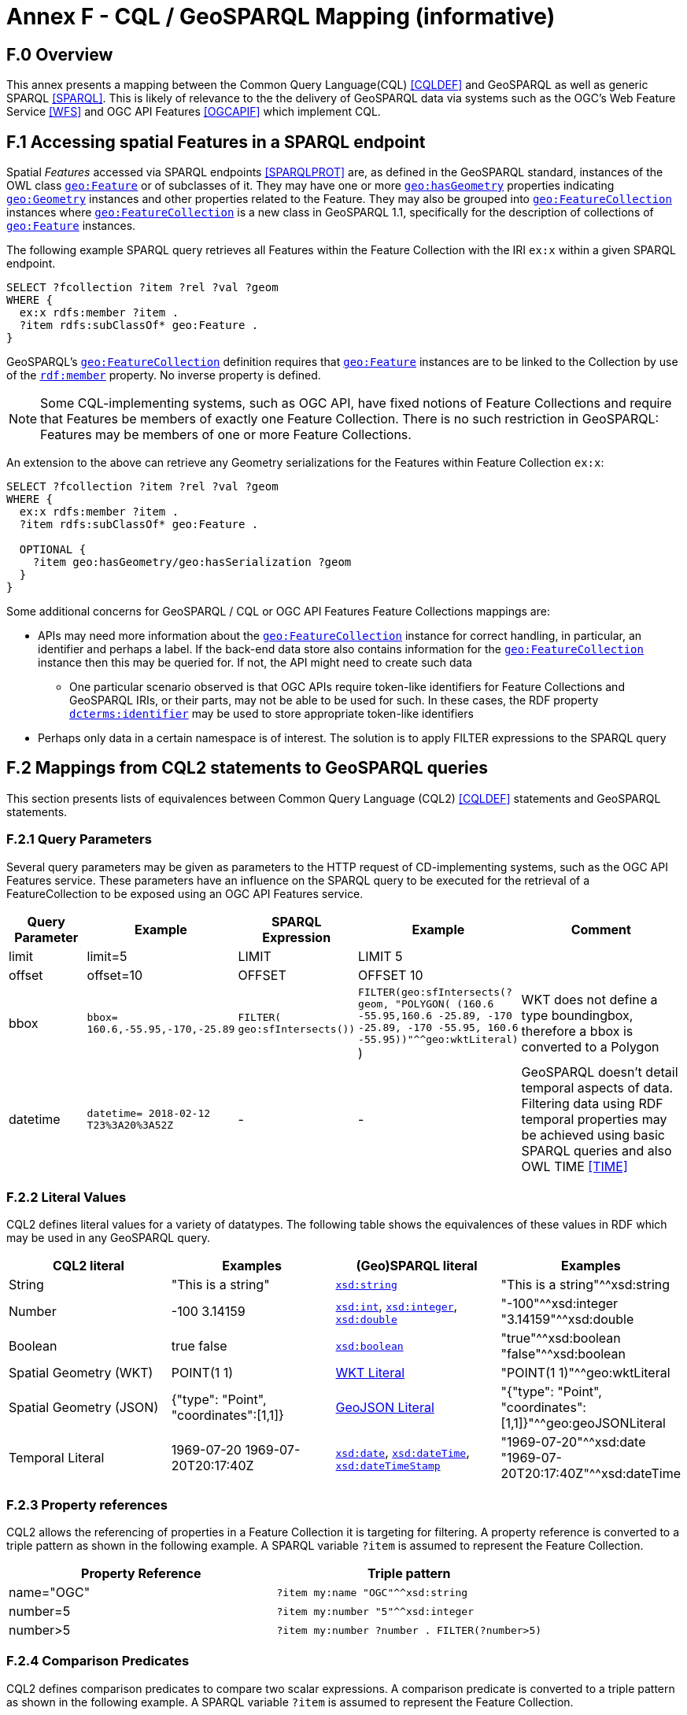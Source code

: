 = Annex F - CQL / GeoSPARQL Mapping (informative)

== F.0 Overview

This annex presents a mapping between the Common Query Language(CQL) <<CQLDEF>> and GeoSPARQL as well as generic SPARQL <<SPARQL>>. This is likely of relevance to the the delivery of GeoSPARQL data via systems such as the OGC's Web Feature Service <<WFS>> and OGC API Features <<OGCAPIF>> which implement CQL.

== F.1 Accessing spatial Features in a SPARQL endpoint

Spatial _Features_ accessed via SPARQL endpoints <<SPARQLPROT>> are, as defined in the GeoSPARQL standard, instances of the OWL class <<Class: geo:Feature, `geo:Feature`>> or of subclasses of it.
They may have one or more <<Property: geo:hasGeometry, `geo:hasGeometry`>> properties indicating <<Class: geo:Geometry, `geo:Geometry`>> instances and other properties related to the Feature. They may also be grouped into <<Class: geo:FeatureCollection, `geo:FeatureCollection`>> instances where <<Property: geo:FeatureCollection, `geo:FeatureCollection`>> is a new class in GeoSPARQL 1.1, specifically for the description of collections of <<Class: geo:Feature, `geo:Feature`>> instances.

The following example SPARQL query retrieves all Features within the Feature Collection with the IRI `ex:x` within a given SPARQL endpoint.

```turtle
SELECT ?fcollection ?item ?rel ?val ?geom 
WHERE {
  ex:x rdfs:member ?item .
  ?item rdfs:subClassOf* geo:Feature .
}
```

GeoSPARQL's <<Class: geo:FeatureCollection, `geo:FeatureCollection`>> definition requires that <<Class: geo:Feature, `geo:Feature`>> instances are to be linked to the Collection by use of the http://www.w3.org/1999/02/22-rdf-syntax-ns#member[``rdf:member``] property. No inverse property is defined.

[NOTE]
====
Some CQL-implementing systems, such as OGC API, have fixed notions of Feature Collections and require that Features be members of exactly one Feature Collection. There is no such restriction in GeoSPARQL: Features may be members of one or more Feature Collections.
====

An extension to the above can retrieve any Geometry serializations for the Features within Feature Collection `ex:x`:

```turtle
SELECT ?fcollection ?item ?rel ?val ?geom 
WHERE {
  ex:x rdfs:member ?item .
  ?item rdfs:subClassOf* geo:Feature .

  OPTIONAL {
    ?item geo:hasGeometry/geo:hasSerialization ?geom
  }
}
```

Some additional concerns for GeoSPARQL / CQL or OGC API Features Feature Collections mappings are:

* APIs may need more information about the <<Class: geo:FeatureCollection, `geo:FeatureCollection`>> instance for correct handling, in particular, an identifier and perhaps a label. If the back-end data store also contains information for the <<Class: geo:FeatureCollection, `geo:FeatureCollection`>> instance then this may be queried for. If not, the API might need to create such data
** One particular scenario observed is that OGC APIs require token-like identifiers for Feature Collections and GeoSPARQL IRIs, or their parts, may not be able to be used for such. In these cases, the RDF property http://purl.org/dc/terms/identifier[`dcterms:identifier`] may be used to store appropriate token-like identifiers
* Perhaps only data in a certain namespace is of interest. The solution is to apply FILTER expressions to the SPARQL query

== F.2 Mappings from CQL2 statements to GeoSPARQL queries

This section presents lists of equivalences between Common Query Language (CQL2) <<CQLDEF>> statements and GeoSPARQL statements.

=== F.2.1 Query Parameters

Several query parameters may be given as parameters to the HTTP request of CD-implementing systems, such as the OGC API Features service. These parameters have an influence on the SPARQL query to be executed for the retrieval of a FeatureCollection to be exposed using an OGC API Features service.

[cols="1,1,1,1,3"]
|===
| Query Parameter | Example | SPARQL Expression | Example | Comment

| limit  | limit=5 | LIMIT | LIMIT 5 |
| offset  | offset=10 | OFFSET | OFFSET 10 |
| bbox | ``bbox=
160.6,-55.95,-170,-25.89`` | ``FILTER(
geo:sfIntersects())`` | ``FILTER(geo:sfIntersects(?geom, "POLYGON( (160.6 -55.95,160.6 -25.89, -170 -25.89, -170 -55.95, 160.6 -55.95))"^^geo:wktLiteral)``
) | WKT does not define a type boundingbox, therefore a bbox is converted to a Polygon
| datetime | ``datetime= 2018-02-12 T23%3A20%3A52Z`` | - | - | GeoSPARQL doesn't detail temporal aspects of data. Filtering data using RDF temporal properties may be achieved using basic SPARQL queries and also OWL TIME <<TIME>>
|===


=== F.2.2 Literal Values

CQL2 defines literal values for a variety of datatypes. The following table shows the equivalences of these values in RDF which may be used in any GeoSPARQL query.

|===
| CQL2 literal | Examples  | (Geo)SPARQL literal | Examples

| String  | "This is a string" | http://www.w3.org/2001/XMLSchema#string[``xsd:string``] | "This is a string"^^xsd:string 
| Number  | -100  3.14159 | http://www.w3.org/2001/XMLSchema#int[``xsd:int``], http://www.w3.org/2001/XMLSchema#integer[``xsd:integer``], http://www.w3.org/2001/XMLSchema#double[``xsd:double``] | "-100"^^xsd:integer  "3.14159"^^xsd:double 
| Boolean  | true false | http://www.w3.org/2001/XMLSchema#boolean[``xsd:boolean``] | "true"^^xsd:boolean  "false"^^xsd:boolean 
| Spatial Geometry (WKT)  | POINT(1 1) | <<RDFS Datatype: geo:wktLiteral, WKT Literal>> | "POINT(1 1)"^^geo:wktLiteral
| Spatial Geometry (JSON)  | {"type": "Point", "coordinates":[1,1]} | <<RDFS Datatype: geo:geoJSONLiteral, GeoJSON Literal>> | "{"type": "Point", "coordinates":[1,1]}"^^geo:geoJSONLiteral
| Temporal Literal  | 1969-07-20  1969-07-20T20:17:40Z | http://www.w3.org/2001/XMLSchema#date[``xsd:date``], http://www.w3.org/2001/XMLSchema#dateTime[``xsd:dateTime``], http://www.w3.org/2001/XMLSchema#dateTimeStamp[``xsd:dateTimeStamp``] | "1969-07-20"^^xsd:date "1969-07-20T20:17:40Z"^^xsd:dateTime
|===

=== F.2.3 Property references

CQL2 allows the referencing of properties in a Feature Collection it is targeting for filtering. A property reference is converted to a triple pattern as shown in the following example. A SPARQL variable ``?item`` is assumed to represent the Feature Collection.

|===
| Property Reference  | Triple pattern

| name="OGC" | ``?item my:name "OGC"^^xsd:string``
| number=5 | ``?item my:number "5"^^xsd:integer``
| number>5 | ``?item my:number ?number . FILTER(?number>5)``
|===

=== F.2.4 Comparison Predicates

CQL2 defines comparison predicates to compare two scalar expressions. A comparison predicate is converted to a triple pattern as shown in the following example. A SPARQL variable `?item` is assumed to represent the Feature Collection.

|===
| Comparison predicate  | Triple pattern | Comment

| name="OGC" | `?item my:name "OGC"^^xsd:string` | Equality statements can be converted to a triple pattern
| number=5 | ``?item my:number "5"^^xsd:integer`` | 
| number>5 | ?item my:number ?number . FILTER(?number>5) | Arithmetic comparisons (<,>,>=,<=) are converted to filter expressions
| number BETWEEN 5 AND 10 | `?item my:number ?number . FILTER(?number>=5 && ?number<=10)` | BETWEEN statements are converted to arithmetic expressions
| name IN ("OGC","W3C") | `?item my:name IN ("OGC", "W3C")` | IN statements may also be expressed using SPARQL VALUES statements
| name IS NOT NULL | `EXISTS {?item my:name ?name }` | NOT NULL statements are converted to EXIST statements
| name LIKE "OGC." | `?item my:name ?name . FILTER(regex(?name, "OGC.", "i" ))` | LIKE statements are converted to SPARQL regex filters
| INTERSECTS(geometry1, geometry2) | `FILTER(geof:sfIntersects(?geometry1,?geometry2))` | The INTERSECTS filter statement is converted to a GeoSPARQL FILTER statement
|===

There is no direct GeoSPARQL equivalent to a CRS-based CQL filter, however certain GeoSPARQL geometry literals have explicity CRS/SRS information that may be filtered using SPARQL `REGEX` operators.

=== F.2.5 Spatial Operators

GeoSPARQL includes equivalents of many CQL2 filter functions as can be seen in the table below.

|===
| CQL2 Filter Expression  | GeoSPARQL Filter Function 

| CONTAINS(geometry1,geometry2)  | FILTER(geof:sfContains(?geometry1,?geometry2))  
| CROSSES(geometry1,geometry2)  | FILTER(geof:sfCrosses(?geometry1,?geometry2))  
| DISJOINT(geometry1,geometry2)  | FILTER(geof:sfDisjoint(?geometry1,?geometry2)) 
| EQUALS(geometry1,geometry2)  | FILTER(geof:sfEquals(?geometry1,?geometry2))  
| INTERSECTS(geometry1,geometry2)  | FILTER(geof:sfIntersects(?geometry1,?geometry2)) 
| OVERLAPS(geometry1,geometry2)  | FILTER(geof:sfOverlaps(?geometry1,?geometry2))  
| TOUCHES(geometry1,geometry2)  | FILTER(geof:sfTouches(?geometry1,?geometry2))  
| WITHIN(geometry1,geometry2)  | FILTER(geof:sfWithin(?geometry1,?geometry2))  
|===

=== F.2.6 Temporal Operators

Temporal operators are not part of the GeoSPARQL standard. 

|===
| CQL2 Filter Expression  | GeoSPARQL Filter Function 

| beginTime AFTER 1969-07-16T13:32:00Z | N/A
| beginTime BEFORE 1969-07-16T13:32:00Z | N/A
| beginTime BEGINS 1969-07-16T13:32:00Z | N/A
| beginTime BEGUNBY 1969-07-16T13:32:00Z | N/A
| beginTime DURING 1969-07-16T13:32:00Z | N/A
| beginTime ENDEDBY 1969-07-16T13:32:00Z | N/A
| beginTime ENDS 1969-07-16T13:32:00Z | N/A
| beginTime MEETS 1969-07-16T13:32:00Z | N/A
| beginTime METBY 1969-07-16T13:32:00Z | N/A
| beginTime OVERLAPPEDBY 1969-07-16T13:32:00Z | N/A 
| beginTime TCONTAINS 1969-07-16T13:32:00Z | N/A  
| beginTime TEQUALS 1969-07-16T13:32:00Z | N/A 
| beginTime TOVERLAPS 1969-07-16T13:32:00Z | N/A
|===

As noted above in Section <<F.2.1 Query Parameters, F.2.1 Query Parameters>>, temporal filtering of RDF data via SPARQL queries is possible with standard SPARQL functions to compare date values (http://www.w3.org/2001/XMLSchema#date[`xsd:date`], http://www.w3.org/2001/XMLSchema#dateTime[`xsd:dateTime`] and http://www.w3.org/2001/XMLSchema#dateTimeStamp[`xsd:dateTimeStamp`] literals) and OWL TIME <<TIME>> may be used to assert temporal relations between objects.

== F.3 Mappings from Simple Features for SQL

The following table maps the functions and properties from Simple Features for SQL <<OGCSFACA>> <<ISO19125-1>> to GeoSPARQL.

[cols="3,3,3,3,3"]
|===
| Simple Features for SQL | GeoSPARQL Equivalent | Since GeoSPARQL | Related Property Available | Since GeoSPARQL

5+| **2.1.1.1 Basic Methods on Geometry**
| Dimension(): Double | `geof:dimension` | - | `geo:dimension` | 1.0
| GeometryType(): Integer | Class of geometry instance | 1.0 | N/A | -
| SRID(): Integer | `geof:getSRID` | 1.0 | N/A | -
| Envelope(): Geometry | `geof:envelope` | 1.0 | `geo:hasBoundingBox` | 1.1
| AsText(): String | `geof:asWKT` | 1.1 | `geo:asWKT` | 1.0
| AsBinary(): Binary | N/A | - | N/A | -
| IsEmpty(): Integer | `geof:isEmpty` | - | `geo:isEmpty` | 1.0
| IsSimple(): Integer | `geof:isEmpty` | - | `geo:isSimple` | 1.0
| Boundary(): Geometry | `geof:boundary` | 1.0 | N/A | -
5+| **2.1.1.2 Spatial Relations**
| Equals(anotherGeometry: Geometry): Integer | `geof:sfEquals` | 1.0 | `geo:sfEquals` | 1.0
| Disjoint(anotherGeometry: Geometry): Integer | `geof:sfDisjoint` | 1.0 | `geo:sfDisjoint` | 1.0
| Intersects(anotherGeometry: Geometry): Integer | `geof:sfIntersects` | 1.0 | `geo:sfIntersects` | 1.0
| Touches(anotherGeometry: Geometry): Integer | `geof:sfTouches` | 1.0 | `geo:sfTouches` | 1.0
| Crosses(anotherGeometry: Geometry): Integer | `geof:sfCrosses` | 1.0 | `geo:sfCrosses` | 1.0
| Within(anotherGeometry: Geometry): Integer | `geof:sfWithin` | 1.0 | `geo:sfWithin` | 1.0
| Contains(anotherGeometry: Geometry): Integer | `geof:sfContains` | 1.0 | `geo:sfContains` | 1.0
| Overlaps(anotherGeometry: Geometry): Integer | `geof:sfOverlaps` | 1.0 | `geo:sfOverlaps` | 1.0
| Relate(anotherGeometry: Geometry, IntersectionPatternMatrix: String): Integer | `geof:relate` | 1.0 | N/A | -
5+| **2.1.1.3 Spatial Analysis**
| Buffer(distance: Double): Geometry | `geof:buffer` | 1.0 | N/A | -
| ConvexHull(): Geometry | `geof:convexHull` | 1.0 | N/A | -
| Intersection(anotherGeometry: Geometry): Geometry | `geof:intersection` | 1.0 | N/A | -
| Union(anotherGeometry: Geometry): Geometry | `geof:union` | 1.0 | N/A | -
| Difference(anotherGeometry: Geometry): Geometry | `geof:difference` | 1.0 | N/A | -
| SymDifference(anotherGeometry: Geometry): Geometry | `geof:symDifference` | 1.0 | N/A | -
5+| **2.1.2.1 GeometryCollection**
| NumGeometries(): Integer | `geof:numGeometries` | - | N/A | -
| GeometryN(N: Integer): Geometry | `geof:geometryN` | - | N/A | -
5+| **2.1.3.1 Point**
| X(): Double | N/A | - | N/A | -
| Y(): Double | N/A | - | N/A | -
| Z(): Double (not in the SQL spec, but a logical extension) | N/A | - | N/A | -
| M(): Double (not in the SQL spec, but a logical extension) | N/A | - | N/A | -
5+| **2.1.5.1 Curve**
| Length(): Double | `geof:length` | - | `geo:hasLength` | 1.1
| StartPoint(): Point | N/A | - | N/A | -
| EndPoint(): Point | N/A | - | N/A | -
| IsClosed(): Integer | N/A | - | N/A | -
| IsRing(): Integer | N/A | - | N/A | -
5+| **2.1.6.1 LineString**
| NumPoints(): Integer | N/A | - | N/A | -
| PointN(N: Integer): Point | N/A | - | N/A | -
5+| **2.1.7.1 MultiCurve**
| IsClosed(): Integer | N/A | - | N/A | -
| Length(): Double | `geof:length` | - |  `geo:hasLength` | 1.1
5+| **2.1.9.1 Surface**
| Area(): Double | `geof:area` | - | `geo:hasArea` | 1.1
| Centroid(): Point | `geof:centroid` | 1.1 | `geo:hasCentroid` | 1.1
| PointOnSurface(): Point | N/A | - | N/A | -
5+| **2.1.10.1 Polygon**
| ExteriorRing(): LineString | N/A | - | N/A | -
| NumInteriorRing(): Integer | N/A | - | N/A | -
| InteriorRingN(N: Integer): LineString | N/A | - | N/A | -
5+| **2.1.11.1 MultiSurface**
| Area(): Double | `geof:area` | - | `geo:hasArea` | 1.1
| Centroid(): Point | `geof:centroid` | 1.1 | `geo:hasCentroid` | 1.1
| PointOnSurface(): Point | N/A | - | N/A | -
|===
